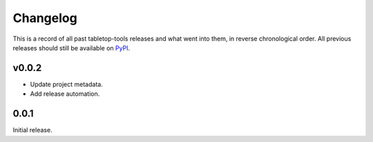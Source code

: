 =========
Changelog
=========

This is a record of all past tabletop-tools releases and what went into them,
in reverse chronological order. All previous releases should still be available
on `PyPI <https://pypi.org/project/tabletop-tools/>`__.

.. changelog start

v0.0.2
......

* Update project metadata.
* Add release automation.


0.0.1
.....

Initial release.

